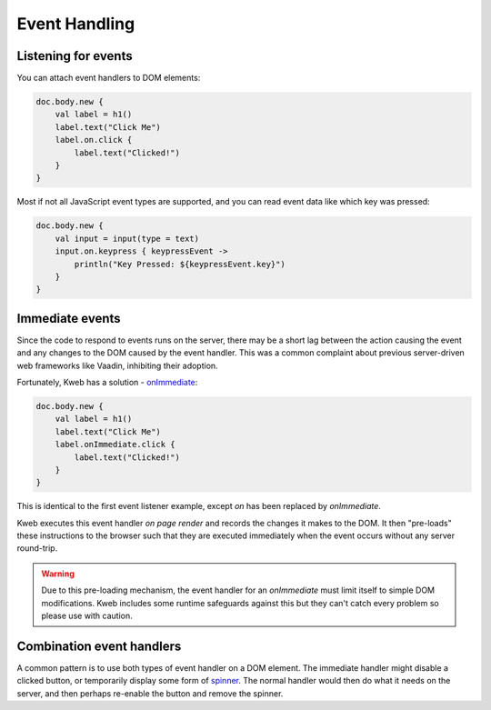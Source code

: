 ==============
Event Handling
==============

Listening for events
--------------------

You can attach event handlers to DOM elements:

.. code-block:: kotlin

    doc.body.new {
        val label = h1()
        label.text("Click Me")
        label.on.click {
            label.text("Clicked!")
        }
    }

Most if not all JavaScript event types are supported, and you can read event data like which key was pressed:

.. code-block:: kotlin

    doc.body.new {
        val input = input(type = text)
        input.on.keypress { keypressEvent ->
            println("Key Pressed: ${keypressEvent.key}")
        }
    }

Immediate events
----------------

Since the code to respond to events runs on the server, there may be a short lag between the action causing the
event and any changes to the DOM caused by the event handler.  This was a common complaint about previous server-driven
web frameworks like Vaadin, inhibiting their adoption.

Fortunately, Kweb has a solution - `onImmediate <https://jitpack.io/com/github/kwebio/core/0.3.15/javadoc/io.kweb.dom.element.events/on-immediate.html>`_:

.. code-block:: kotlin

    doc.body.new {
        val label = h1()
        label.text("Click Me")
        label.onImmediate.click {
            label.text("Clicked!")
        }
    }

This is identical to the first event listener example, except *on* has been replaced by *onImmediate*.

Kweb executes this event handler *on page render* and records the changes it makes to the DOM.  It then "pre-loads"
these instructions to the browser such that they are executed immediately when the event occurs without any server
round-trip.

.. warning:: Due to this pre-loading mechanism, the event handler for an *onImmediate* must limit itself to simple DOM modifications.  Kweb includes some runtime safeguards against this but they can't catch every problem so please use with caution.

Combination event handlers
--------------------------

A common pattern is to use both types of event handler on a DOM element.  The immediate handler might disable a clicked
button, or temporarily display some form of `spinner <https://loading.io/css/>`_.  The normal handler would then do
what it needs on the server, and then perhaps re-enable the button and remove the spinner.